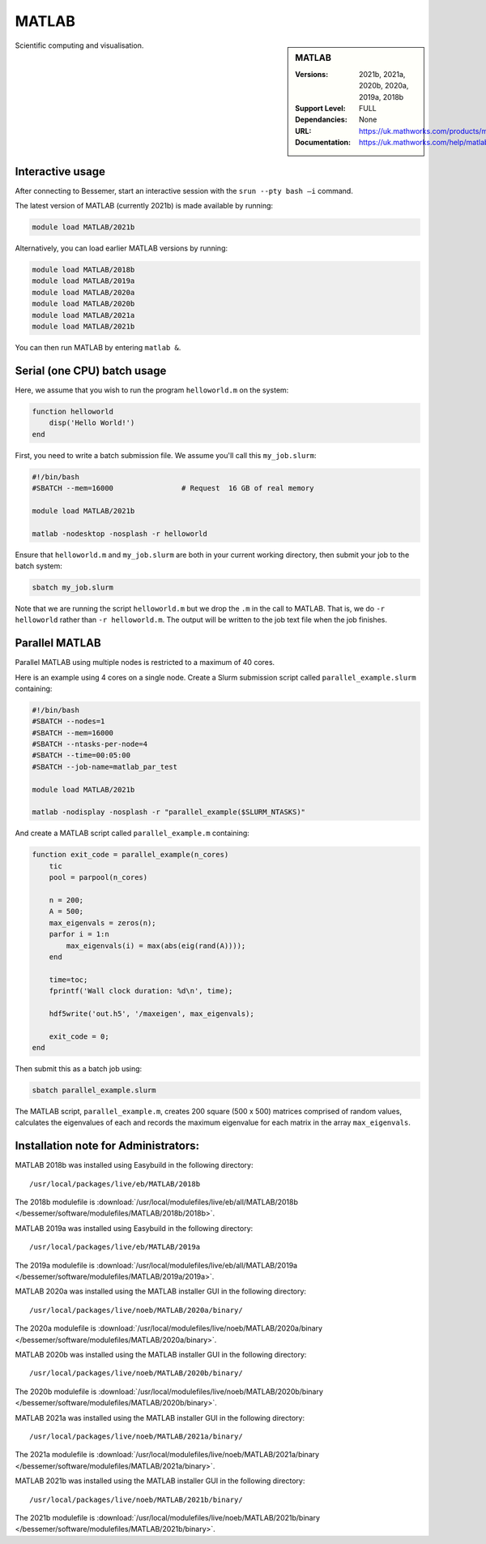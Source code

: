 .. _matlab_bessemer:

MATLAB
======

.. sidebar:: MATLAB

   :Versions:  2021b, 2021a, 2020b, 2020a, 2019a, 2018b
   :Support Level: FULL
   :Dependancies: None
   :URL: https://uk.mathworks.com/products/matlab
   :Documentation: https://uk.mathworks.com/help/matlab

Scientific computing and visualisation.


Interactive usage
-----------------
After connecting to Bessemer,  start an interactive session with the ``srun --pty bash –i`` command.

The latest version of MATLAB (currently 2021b) is made available by running:

.. code-block:: bash

   module load MATLAB/2021b

Alternatively, you can load earlier MATLAB versions by running:

.. code-block:: bash

   module load MATLAB/2018b
   module load MATLAB/2019a
   module load MATLAB/2020a
   module load MATLAB/2020b
   module load MATLAB/2021a
   module load MATLAB/2021b

You can then run MATLAB by entering ``matlab &``.


Serial (one CPU) batch usage
----------------------------
Here, we assume that you wish to run the program ``helloworld.m`` on the system:
	
.. code-block:: matlab

   function helloworld
       disp('Hello World!')
   end	

First, you need to write a batch submission file.
We assume you'll call this ``my_job.slurm``:

.. code-block:: bash

   #!/bin/bash
   #SBATCH --mem=16000                # Request  16 GB of real memory

   module load MATLAB/2021b

   matlab -nodesktop -nosplash -r helloworld

Ensure that ``helloworld.m`` and ``my_job.slurm`` are both in your current working directory, 
then submit your job to the batch system:

.. code-block:: bash

   sbatch my_job.slurm

Note that we are running the script ``helloworld.m`` 
but we drop the ``.m`` in the call to MATLAB. 
That is, we do ``-r helloworld`` 
rather than ``-r helloworld.m``. 
The output will be written to the job text file when the job finishes.


Parallel MATLAB
---------------

Parallel MATLAB using multiple nodes is restricted to a maximum of 40 cores. 

Here is an example using 4 cores on a single node.
Create a Slurm submission script called ``parallel_example.slurm`` containing:

.. code-block:: bash

   #!/bin/bash
   #SBATCH --nodes=1
   #SBATCH --mem=16000
   #SBATCH --ntasks-per-node=4
   #SBATCH --time=00:05:00
   #SBATCH --job-name=matlab_par_test
   
   module load MATLAB/2021b
   
   matlab -nodisplay -nosplash -r "parallel_example($SLURM_NTASKS)"

And create a MATLAB script called ``parallel_example.m`` containing:

.. code-block:: matlab

   function exit_code = parallel_example(n_cores)
       tic
       pool = parpool(n_cores)
       
       n = 200;
       A = 500;
       max_eigenvals = zeros(n);
       parfor i = 1:n
           max_eigenvals(i) = max(abs(eig(rand(A))));
       end
       
       time=toc;
       fprintf('Wall clock duration: %d\n', time);
       
       hdf5write('out.h5', '/maxeigen', max_eigenvals);
   
       exit_code = 0;
   end


Then submit this as a batch job using: 

.. code-block:: bash

   sbatch parallel_example.slurm


The MATLAB script, ``parallel_example.m``, 
creates 200 square (500 x 500) matrices comprised of random values,
calculates the eigenvalues of each 
and records the maximum eigenvalue for each matrix in the array ``max_eigenvals``.

Installation note for Administrators:
-------------------------------------

MATLAB 2018b was installed using Easybuild in the following directory::

    /usr/local/packages/live/eb/MATLAB/2018b

The 2018b modulefile is :download:`/usr/local/modulefiles/live/eb/all/MATLAB/2018b </bessemer/software/modulefiles/MATLAB/2018b/2018b>`.

MATLAB 2019a was installed using Easybuild in the following directory::

    /usr/local/packages/live/eb/MATLAB/2019a

The 2019a modulefile is :download:`/usr/local/modulefiles/live/eb/all/MATLAB/2019a </bessemer/software/modulefiles/MATLAB/2019a/2019a>`.

MATLAB 2020a was installed using the MATLAB installer GUI in the following directory::
	
    /usr/local/packages/live/noeb/MATLAB/2020a/binary/

The 2020a modulefile is :download:`/usr/local/modulefiles/live/noeb/MATLAB/2020a/binary </bessemer/software/modulefiles/MATLAB/2020a/binary>`.

MATLAB 2020b was installed using the MATLAB installer GUI in the following directory::
	
    /usr/local/packages/live/noeb/MATLAB/2020b/binary/

The 2020b modulefile is :download:`/usr/local/modulefiles/live/noeb/MATLAB/2020b/binary </bessemer/software/modulefiles/MATLAB/2020b/binary>`.

MATLAB 2021a was installed using the MATLAB installer GUI in the following directory::
	
    /usr/local/packages/live/noeb/MATLAB/2021a/binary/

The 2021a modulefile is :download:`/usr/local/modulefiles/live/noeb/MATLAB/2021a/binary </bessemer/software/modulefiles/MATLAB/2021a/binary>`.

MATLAB 2021b was installed using the MATLAB installer GUI in the following directory::
	
    /usr/local/packages/live/noeb/MATLAB/2021b/binary/

The 2021b modulefile is :download:`/usr/local/modulefiles/live/noeb/MATLAB/2021b/binary </bessemer/software/modulefiles/MATLAB/2021b/binary>`.

